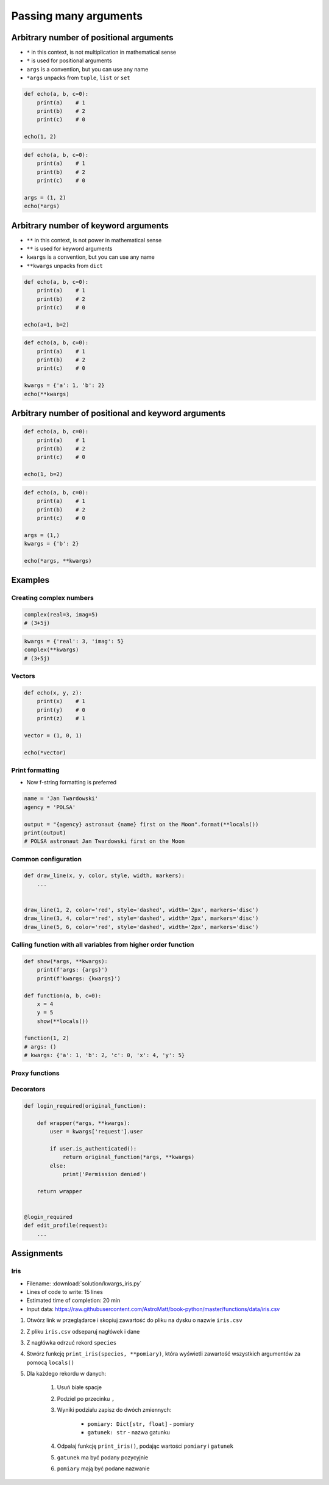 **********************
Passing many arguments
**********************


Arbitrary number of positional arguments
========================================
- ``*`` in this context, is not multiplication in mathematical sense
- ``*`` is used for positional arguments
- ``args`` is a convention, but you can use any name
- ``*args`` unpacks from ``tuple``, ``list`` or ``set``

.. code-block:: python

    def echo(a, b, c=0):
        print(a)    # 1
        print(b)    # 2
        print(c)    # 0

    echo(1, 2)

.. code-block:: python

    def echo(a, b, c=0):
        print(a)    # 1
        print(b)    # 2
        print(c)    # 0

    args = (1, 2)
    echo(*args)


Arbitrary number of keyword arguments
=====================================
- ``**`` in this context, is not power in mathematical sense
- ``**`` is used for keyword arguments
- ``kwargs`` is a convention, but you can use any name
- ``**kwargs`` unpacks from ``dict``

.. code-block:: python

    def echo(a, b, c=0):
        print(a)    # 1
        print(b)    # 2
        print(c)    # 0

    echo(a=1, b=2)

.. code-block:: python

    def echo(a, b, c=0):
        print(a)    # 1
        print(b)    # 2
        print(c)    # 0

    kwargs = {'a': 1, 'b': 2}
    echo(**kwargs)


Arbitrary number of positional and keyword arguments
====================================================
.. code-block:: python

    def echo(a, b, c=0):
        print(a)    # 1
        print(b)    # 2
        print(c)    # 0

    echo(1, b=2)

.. code-block:: python

    def echo(a, b, c=0):
        print(a)    # 1
        print(b)    # 2
        print(c)    # 0

    args = (1,)
    kwargs = {'b': 2}

    echo(*args, **kwargs)


Examples
========

Creating complex numbers
------------------------
.. code-block:: python

    complex(real=3, imag=5)
    # (3+5j)

.. code-block:: python

    kwargs = {'real': 3, 'imag': 5}
    complex(**kwargs)
    # (3+5j)

Vectors
-------
.. code-block:: python

    def echo(x, y, z):
        print(x)    # 1
        print(y)    # 0
        print(z)    # 1

    vector = (1, 0, 1)

    echo(*vector)

Print formatting
----------------
* Now f-string formatting is preferred

.. code-block:: python

    name = 'Jan Twardowski'
    agency = 'POLSA'

    output = "{agency} astronaut {name} first on the Moon".format(**locals())
    print(output)
    # POLSA astronaut Jan Twardowski first on the Moon

Common configuration
--------------------
.. code-block:: python

    def draw_line(x, y, color, style, width, markers):
        ...


    draw_line(1, 2, color='red', style='dashed', width='2px', markers='disc')
    draw_line(3, 4, color='red', style='dashed', width='2px', markers='disc')
    draw_line(5, 6, color='red', style='dashed', width='2px', markers='disc')

.. code-block:: python
    :caption: Podawanie parametrów do funkcji

    def draw_chart(a, b, color, style, width, markers):
        ...


    config = {
        'color': 'czerwony',
        'style': 'dashed',
        'width': '2px',
        'markers': 'disc',
    }

    draw_line(1, 2, **config)
    draw_line(3, 4, **config)
    draw_line(5, 6, **config)

Calling function with all variables from higher order function
--------------------------------------------------------------
.. code-block:: python

    def show(*args, **kwargs):
        print(f'args: {args}')
        print(f'kwargs: {kwargs}')

    def function(a, b, c=0):
        x = 4
        y = 5
        show(**locals())

    function(1, 2)
    # args: ()
    # kwargs: {'a': 1, 'b': 2, 'c': 0, 'x': 4, 'y': 5}

Proxy functions
---------------
.. code-block:: python
    :caption: One of the most common use of ``*args``, ``**kwargs`` is for proxy methods.

    # ``read_csv`` is a function from ``pandas`` library
    def read_csv(filepath_or_buffer, sep=', ', delimiter=None,
                 header='infer', names=None, index_col=None,
                 usecols=None, squeeze=False, prefix=None,
                 mangle_dupe_cols=True, dtype=None, engine=None,
                 converters=None, true_values=None, false_values=None,
                 skipinitialspace=False, skiprows=None, nrows=None,
                 na_values=None, keep_default_na=True, na_filter=True,
                 verbose=False, skip_blank_lines=True, parse_dates=False,
                 infer_datetime_format=False, keep_date_col=False,
                 date_parser=None, dayfirst=False, iterator=False,
                 chunksize=None, compression='infer', thousands=None,
                 decimal=b'.', lineterminator=None, quotechar='"',
                 quoting=0, escapechar=None, comment=None, encoding=None,
                 dialect=None, tupleize_cols=None, error_bad_lines=True,
                 warn_bad_lines=True, skipfooter=0, doublequote=True,
                 delim_whitespace=False, low_memory=True, memory_map=False,
                 float_precision=None):
        ...

    def my_csv(file, encoding='utf-8', *args, **kwargs):
        return read_csv(file,
                        encoding=encoding,
                        *args,
                        **kwargs)


    my_csv('iris1.csv')
    my_csv('iris2.csv', encoding='utf-8')
    my_csv('iris3.csv', verbose=True)
    my_csv('iris4.csv', encoding='utf-8', verbose=True)

Decorators
----------
.. code-block:: python

    def login_required(original_function):

        def wrapper(*args, **kwargs):
            user = kwargs['request'].user

            if user.is_authenticated():
                return original_function(*args, **kwargs)
            else:
                print('Permission denied')

        return wrapper


    @login_required
    def edit_profile(request):
        ...

Assignments
===========

Iris
----
* Filename: :download:`solution/kwargs_iris.py`
* Lines of code to write: 15 lines
* Estimated time of completion: 20 min
* Input data: https://raw.githubusercontent.com/AstroMatt/book-python/master/functions/data/iris.csv

#. Otwórz link w przeglądarce i skopiuj zawartość do pliku na dysku o nazwie ``iris.csv``
#. Z pliku ``iris.csv`` odseparuj nagłówek i dane
#. Z nagłówka odrzuć rekord ``species``
#. Stwórz funkcję ``print_iris(species, **pomiary)``, która wyświetli zawartość wszystkich argumentów za pomocą ``locals()``
#. Dla każdego rekordu w danych:

    #. Usuń białe spacje
    #. Podziel po przecinku ``,``
    #. Wyniki podziału zapisz do dwóch zmiennych:

        * ``pomiary: Dict[str, float]`` - pomiary
        * ``gatunek: str`` - nazwa gatunku

    #. Odpalaj funkcję ``print_iris()``, podając wartości ``pomiary`` i ``gatunek``
    #. ``gatunek`` ma być podany pozycyjnie
    #. ``pomiary`` mają być podane nazwanie

